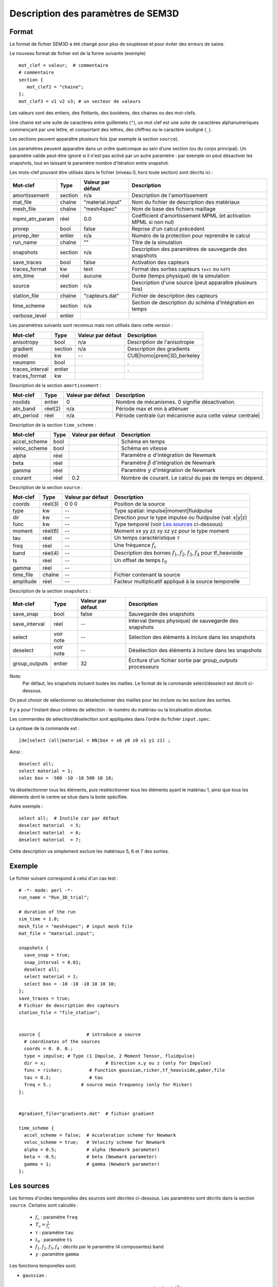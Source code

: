 .. -*- coding: utf-8 -*-

===================================
Description des paramètres de SEM3D
===================================

Format
======

Le format de fichier SEM3D a été changé pour plus de souplesse et pour
éviter des erreurs de saisie.

Le nouveau format de fichier est de la forme suivante (exemple) ::

  mot_clef = valeur;  # commentaire
  # commentaire
  section {
     mot_clef2 = "chaine";
  };
  mot_clef3 = v1 v2 v3; # un vecteur de valeurs

Les valeurs sont des entiers, des flottants, des booléens, des chaines ou des mot-clefs.

Une chaine est une suite de caractères entre guillemets (``"``), un
mot clef est une suite de caractères alphanumeriques commençant par
une lettre, et comportant des lettres, des chiffres ou le caractère
souligné (``_``).

Les sections peuvent apparaître plusieurs fois (par exemple la section ``source``).

Les paramètres peuvent apparaître dans un ordre quelconque au sein d'une section (ou du corps
principal). Un paramètre valide peut-être ignoré si il n'est pas activé par un autre paramètre :
par exemple on peut désactiver les snapshots, tout en laissant le paramètre nombre d'itération
entre snapshot.

Les mots-clef pouvant être utilisés dans le fichier (niveau 0, hors toute section) sont décrits ici :

================  =======  =================  ================================================================
Mot-clef          Type     Valeur par défaut  Description
================  =======  =================  ================================================================
amortissement     section  n/a                Description de l'amortissement
mat_file          chaîne   "material.input"   Nom du fichier de description des matériaux
mesh_file         chaîne   "mesh4spec"        Nom de base des fichiers maillage
mpml_atn_param    réel     0.0                Coéfficient d'amortissement MPML (et activation MPML si non nul)
prorep            bool     false              Reprise d'un calcul précédent
prorep_iter       entier   n/a                Numéro de la protection pour reprendre le calcul
run_name          chaîne   ""                 Titre de la simulation
snapshots         section  n/a                Description des paramètres de sauvegarde des snapshots
save_traces       bool     false              Activation des capteurs
traces_format     kw       text               Format des sorties capteurs ``text`` ou ``hdf5``
sim_time          réel     aucune             Durée (temps physique) de la simulation
source            section  n/a                Description d'une source (peut apparaître plusieurs fois)
station_file      chaîne   "capteurs.dat"     Fichier de description des capteurs
time_scheme       section  n/a                Section de description du schéma d'intégration en temps
verbose_level     entier
================  =======  =================  ================================================================

Les paramètres suivants sont reconnus mais non utilisés dans cette version :

================  ========  =================  ===========================================================
Mot-clef          Type      Valeur par défaut  Description
================  ========  =================  ===========================================================
anisotropy        bool      n/a                Description de l'anisotropie
gradient          section   n/a                Description des gradients
model             kw        --                 CUB|homo|prem|3D_berkeley
neumann           bool                         .
traces_interval   entier                       .
traces_format     kw
================  ========  =================  ===========================================================

Description de la section ``amortissement`` :

================  =======  =================  ===========================================================
Mot-clef          Type     Valeur par défaut  Description
================  =======  =================  ===========================================================
nsolids           entier   0                  Nombre de mécanismes. 0 signifie désactivation.
atn_band          réel(2)  n/a                Période max et min à atténuer
atn_period        réel     n/a                Période centrale (un mécanisme aura cette valeur centrale)
================  =======  =================  ===========================================================

Description de la section ``time_scheme`` :

================  =======  =================  ===========================================================
Mot-clef          Type     Valeur par défaut  Description
================  =======  =================  ===========================================================
accel_scheme      bool                        Schéma en temps
veloc_scheme      bool                        Schéma en vitesse
alpha             réel                        Paramètre :math:`\alpha` d'intégration de Newmark
beta              réel                        Paramètre :math:`\beta` d'intégration de Newmark
gamma             réel                        Paramètre :math:`\gamma` d'intégration de Newmark
courant           réel     0.2                Nombre de courant. Le calcul du pas de temps en dépend.
================  =======  =================  ===========================================================

Description de la section ``source`` :

================  =======  =================  =================================================================
Mot-clef          Type     Valeur par défaut  Description
================  =======  =================  =================================================================
coords            réel(3)  0 0 0              Position de la source
type              kw       --                 Type spatial: impulse|moment|fluidpulse
dir               kw       --                 Direction pour le type impulse ou fluidpulse (val: x|y|z)
func              kw       --                 Type temporel (voir `Les sources`_ ci-dessous)
moment            réel(6)  --                 Moment xx yy zz xy xz yz pour le type moment
tau               réel     --                 Un temps caractéristique :math:`\tau`
freq              réel     --                 Une fréquence :math:`f_c`
band              réel(4)  --                 Description des bornes :math:`f_1,f_2,f_3,f_4` pour tf_heaviside
ts                réel     --                 Un offset de temps :math:`t_0`
gamma             réel     --
time_file         chaîne   --                 Fichier contenant la source
amplitude         réel     --                 Facteur multiplicatif appliqué à la source temporelle
================  =======  =================  =================================================================

Description de la section ``snapshots`` :

===============  ============  =================  ============================================================
Mot-clef         Type          Valeur par défaut  Description
===============  ============  =================  ============================================================
save_snap        bool          false              Sauvegarde des snapshots
save_interval    réel          --                 Interval (temps physique) de sauvegarde des snapshots
select           voir note     --                 Sélection des éléments à inclure dans les snapshots
deselect         voir note     --                 Désélection des éléments à inclure dans les snapshots
group_outputs    entier        32                 Écriture d'un fichier sortie par *group_outputs* processeurs
===============  ============  =================  ============================================================

Note:
  Par défaut, les snapshots incluent toutes les mailles. Le format de la commande select/deselect
  est décrit ci-dessous.

On peut choisir de sélectionner ou déselectionner des mailles pour les inclure ou les exclure des sorties.

Il y a pour l'instant deux critères de sélection : le numéro du matériau ou la localisation absolue.

Les commandes de sélection/déselection sont appliquées dans l'ordre du fichier ``input.spec``.

La syntaxe de la commande est : ::

  [de]select (all|material = NN|box = x0 y0 z0 x1 y1 z1) ;

Ainsi : ::

  deselect all;
  select material = 1;
  selec box = -500 -10 -10 500 10 10;

Va déselectionner tous les éléments, puis resélectionner tous les éléments ayant le matériau 1,
ainsi que tous les éléments dont le centre se situe dans la boite spécifiée.

Autre exemple : ::

  select all;  # Inutile car par défaut
  deselect material  = 5;
  deselect material  = 6;
  deselect material  = 7;

Cette description va simplement exclure les matériaux 5, 6 et 7 des sorties.

Exemple
=======

Le fichier suivant correspond à celui d'un cas test : ::

  # -*- mode: perl -*-
  run_name = "Run_3D_trial";
  
  # duration of the run
  sim_time = 1.0;
  mesh_file = "mesh4spec"; # input mesh file
  mat_file = "material.input";
  
  snapshots {
    save_snap = true;
    snap_interval = 0.01;
    deselect all;
    select material = 1;
    select box = -10 -10 -10 10 10 10;
  };
  save_traces = true;
  # Fichier de description des capteurs
  station_file = "file_station";
  
  
  source {                 # introduce a source
    # coordinates of the sources
    coords = 0. 0. 0.;
    type = impulse; # Type (1 Impulse, 2 Moment Tensor, fluidpulse)
    dir = x;                      # Direction x,y ou z (only for Impulse)
    func = ricker;          # Function gaussian,ricker,tf_heaviside,gabor,file
    tau = 0.2;              # tau
    freq = 5.;           # source main frequency (only for Ricker)
  };
  
  
  #gradient_file="gradients.dat"  # fichier gradient
  
  time_scheme {
    accel_scheme = false;  # Acceleration scheme for Newmark
    veloc_scheme = true;   # Velocity scheme for Newmark
    alpha = 0.5;           # alpha (Newmark parameter)
    beta = -0.5;           # beta (Newmark parameter)
    gamma = 1;             # gamma (Newmark parameter)
  };


Les sources
===========

Les formes d'ondes temporelles des sources sont décrites ci-dessous. Les
paramètres sont décrits dans la section ``source``. Certains sont calculés :

  - :math:`f_c` : paramètre ``freq``
  
  - :math:`T_c = \frac{1}{f_c}`
  
  - :math:`\tau` : paramètre ``tau``
  
  - :math:`t_0` : paramètre ``ts``
  
  - :math:`f_1,f_2,f_3,f_4` : décrits par le paramètre (4 composantes) ``band``
  
  - :math:`\gamma` : paramètre ``gamma``


Les fonctions temporelles sont:

- ``gaussian`` :  

  .. math::

     f(t) = -2 (t-t_0) \exp\left(-\frac{(t-t_0)^2}{\tau^2}\right)

- ``ricker`` :

  .. math::

     f(t) = \left(1 - 2 \left(\pi \frac{t-\tau}{T_c}\right)^2\right) \exp\left(-\left(\pi \frac{t-\tau}{T_c}\right)^2\right)

- ``tf_heaviside`` :

  .. math::
     :nowrap:

     \begin{eqnarray}
     f(t) & = & \mathcal{TF}^{-1}(\phi(\omega)) \\
     \phi(\omega) & = & \exp(-i\omega\tau).\chi_{f_1,f_2,f_3,f_4}(\frac{\omega}{2\pi}) \\
     \chi(f) & = & 1 \text{ if } f_2 < f < f_3 \\
             &   & 0 \text{ if } f  < f_1 \text{ or } f > f_4 \\
             &   & \frac{1}{2}\left(1+\cos\left(\pi\frac{f-f_3}{f_4-f_3}\right)\right) \text{ if } f_3 < f < f_4 \\
             &   & \frac{1}{2}\left(1+\cos\left(\pi\frac{f-f_2}{f_2-f_1}\right)\right) \text{ if } f_1 < f < f_2
     \end{eqnarray}

- ``gabor`` :

  .. math::

     \sigma(t) = 2\pi f_c (t-t_0)

     f(t) = \exp(-\left(\frac{\sigma(t)}{\gamma}\right)^2) \cos(\sigma(t)+\omega) \tau

- ``file`` : Les données sont lues dans un fichier indiqué par le paramètre ``time_file``

- ``spice_bench`` :

  .. math::

     f(t) = 1 - (1+\frac{t}{T_c})\exp(-\frac{t}{T_c})

- ``sinus`` :

  .. math::

     f(t) = \sin(2\pi f_c (t-t_0))


- ``square`` : Un carré *arrondi*
 
  .. math::

     f(t) = \frac{\exp(2.*\gamma*(x-t_0))-1.}{\exp(2.*\gamma*(x-t_0))+1}+\frac{\exp(2.*\gamma*(t_0+\tau-x))-1.}{\exp(2.*\gamma*(t_0+\tau-x))+1}


Atténuation
===========

Le mécanisme d'atténuation est décrit en deux endroits :

- Le fichier de description des matériaux contient les paramètres :math:`Q_P` et :math:`Q_S` du
  milieu.

- Le fichier ``input.spec`` contient la section ``amortissement`` décrite ci-dessus.

L'atténuation est modélisée par N filtres (``nsolids``) sur une bande
de fréquences décrite par ``atn_band``. Les N filtres sont centrés sur
N fréquences choisies dans la bande spécifiée.  Le paramètre
``atn_period`` garanti qu'un filtre est choisi spécifiquement sur la
periode indiquée.

Le code n'applique pas d'atténuation si ``nsolids=0``.
